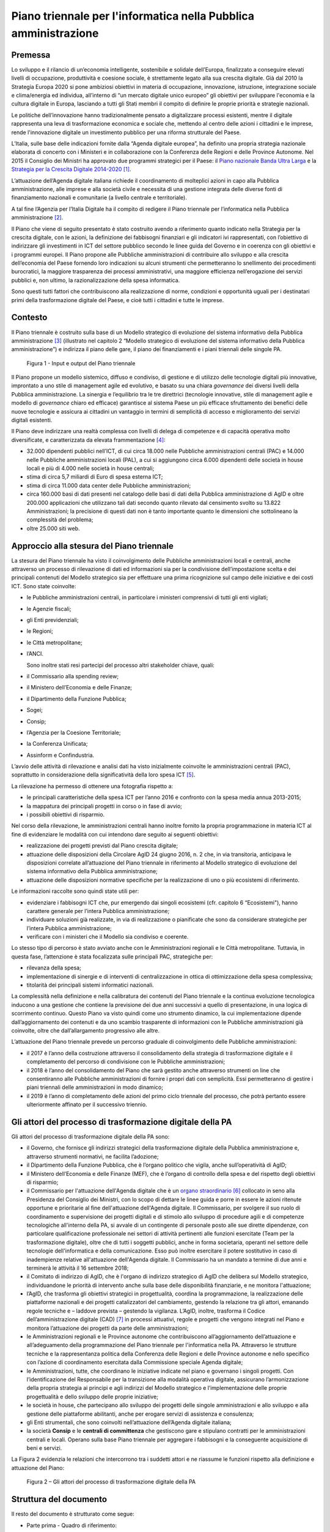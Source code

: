 Piano triennale per l'informatica nella Pubblica amministrazione
================================================================

Premessa
--------

Lo sviluppo e il rilancio di un’economia intelligente, sostenibile e
solidale dell’Europa, finalizzato a conseguire elevati livelli di
occupazione, produttività e coesione sociale, è strettamente legato alla
sua crescita digitale. Già dal 2010 la Strategia Europa 2020 si pone
ambiziosi obiettivi in materia di occupazione, innovazione, istruzione,
integrazione sociale e clima/energia ed individua, all’interno di “un
mercato digitale unico europeo” gli obiettivi per sviluppare l'economia
e la cultura digitale in Europa, lasciando a tutti gli Stati membri il
compito di definire le proprie priorità e strategie nazionali.

Le politiche dell’innovazione hanno tradizionalmente pensato a
digitalizzare processi esistenti, mentre il digitale rappresenta una
leva di trasformazione economica e sociale che, mettendo al centro delle
azioni i cittadini e le imprese, rende l'innovazione digitale un
investimento pubblico per una riforma strutturale del Paese.

L’Italia, sulle base delle indicazioni fornite dalla “Agenda digitale
europea”, ha definito una propria strategia nazionale elaborata di
concerto con i Ministeri e in collaborazione con la Conferenza delle
Regioni e delle Province Autonome. Nel 2015 il Consiglio dei Ministri ha
approvato due programmi strategici per il Paese: il `Piano nazionale
Banda Ultra
Larga <http://bandaultralarga.italia.it/piano-bul/strategia/>`__ e la
`Strategia per la Crescita Digitale
2014-2020 <http://www.agid.gov.it/sites/default/files/documenti_indirizzo/strategia_crescita_digitale_ver_def_21062016.pdf>`__ [1]_.

L’attuazione dell’Agenda digitale italiana richiede il coordinamento di
molteplici azioni in capo alla Pubblica amministrazione, alle imprese e
alla società civile e necessita di una gestione integrata delle diverse
fonti di finanziamento nazionali e comunitarie (a livello centrale e
territoriale).

A tal fine l’Agenzia per l’Italia Digitale ha il compito di redigere il
Piano triennale per l’informatica nella Pubblica amministrazione [2]_.

Il Piano che viene di seguito presentato è stato costruito avendo a
riferimento quanto indicato nella Strategia per la crescita digitale,
con le azioni, la definizione dei fabbisogni finanziari e gli indicatori
ivi rappresentati, con l’obiettivo di indirizzare gli investimenti in
ICT del settore pubblico secondo le linee guida del Governo e in
coerenza con gli obiettivi e i programmi europei. Il Piano propone alle
Pubbliche amministrazioni di contribuire allo sviluppo e alla crescita
dell’economia del Paese fornendo loro indicazioni su alcuni strumenti
che permetteranno lo snellimento dei procedimenti burocratici, la
maggiore trasparenza dei processi amministrativi, una maggiore
efficienza nell’erogazione dei servizi pubblici e, non ultimo, la
razionalizzazione della spesa informatica.

Sono questi tutti fattori che contribuiscono alla realizzazione di
norme, condizioni e opportunità uguali per i destinatari primi della
trasformazione digitale del Paese, e cioè tutti i cittadini e tutte le
imprese.

Contesto
--------

Il Piano triennale è costruito sulla base di un Modello
strategico di evoluzione del sistema informativo della Pubblica
amministrazione [3]_ (illustrato nel capitolo 2 “Modello strategico di
evoluzione del sistema informativo della Pubblica amministrazione”) e
indirizza il piano delle gare, il piano dei finanziamenti e i piani
triennali delle singole PA.

.. figure:: media/figura1.svg
   :width: 100%
   
   Figura 1 - Input e output del Piano triennale

Il Piano propone un modello sistemico, diffuso e condiviso, di gestione
e di utilizzo delle tecnologie digitali più innovative, improntato a uno
stile di management agile ed evolutivo, e basato su una chiara
*governance* dei diversi livelli della Pubblica amministrazione. La
sinergia e l’equilibrio tra le tre direttrici (tecnologie innovative,
stile di management agile e modello di *governance* chiaro ed efficace)
garantisce al sistema Paese un più efficace sfruttamento dei benefici
delle nuove tecnologie e assicura ai cittadini un vantaggio in termini
di semplicità di accesso e miglioramento dei servizi digitali esistenti.

Il Piano deve indirizzare una realtà complessa con livelli di delega di
competenze e di capacità operativa molto diversificate, e caratterizzata
da elevata frammentazione [4]_:

-  32.000 dipendenti pubblici nell’ICT, di cui circa 18.000 nelle
   Pubbliche amministrazioni centrali (PAC) e 14.000 nelle Pubbliche
   amministrazioni locali (PAL), a cui si aggiungono circa 6.000
   dipendenti delle società in house locali e più di 4.000 nelle società
   in house centrali;

-  stima di circa 5,7 miliardi di Euro di spesa esterna ICT;

-  stima di circa 11.000 data center delle Pubbliche amministrazioni;

-  circa 160.000 basi di dati presenti nel catalogo delle basi di dati
   della Pubblica amministrazione di AgID e oltre 200.000 applicazioni
   che utilizzano tali dati secondo quanto rilevato dal censimento
   svolto su 13.822 Amministrazioni; la precisione di questi dati non è
   tanto importante quanto le dimensioni che sottolineano la complessità
   del problema;

-  oltre 25.000 siti web.

Approccio alla stesura del Piano triennale
------------------------------------------

La stesura del Piano triennale ha visto il coinvolgimento delle
Pubbliche amministrazioni locali e centrali, anche attraverso un
processo di rilevazione di dati ed informazioni sia per la condivisione
dell’impostazione scelta e dei principali contenuti del Modello
strategico sia per effettuare una prima ricognizione sul campo delle
iniziative e dei costi ICT. Sono state coinvolte:

-  le Pubbliche amministrazioni centrali, in particolare i ministeri
   comprensivi di tutti gli enti vigilati;

-  le Agenzie fiscali;

-  gli Enti previdenziali;

-  le Regioni;

-  le Città metropolitane;

-  l’ANCI.

   Sono inoltre stati resi partecipi del processo altri stakeholder
   chiave, quali:

-  il Commissario alla spending review;

-  il Ministero dell’Economia e delle Finanze;

-  il Dipartimento della Funzione Pubblica;

-  Sogei;

-  Consip;

-  l’Agenzia per la Coesione Territoriale;

-  la Conferenza Unificata;

-  Assinform e Confindustria.

L’avvio delle attività di rilevazione e analisi dati ha visto
inizialmente coinvolte le amministrazioni centrali (PAC), soprattutto in
considerazione della significatività della loro spesa ICT [5]_.

La rilevazione ha permesso di ottenere una fotografia rispetto a:

-  le principali caratteristiche della spesa ICT per l’anno 2016 e
   confronto con la spesa media annua 2013-2015;

-  la mappatura dei principali progetti in corso o in fase di avvio;

-  i possibili obiettivi di risparmio.

Nel corso della rilevazione, le amministrazioni centrali hanno inoltre
fornito la propria programmazione in materia ICT al fine di evidenziare
le modalità con cui intendono dare seguito ai seguenti obiettivi:

-  realizzazione dei progetti previsti dal Piano crescita digitale;

-  attuazione delle disposizioni della Circolare AgID 24 giugno 2016, n.
   2 che, in via transitoria, anticipava le disposizioni correlate
   all’attuazione del Piano triennale in riferimento al Modello
   strategico di evoluzione del sistema informativo della Pubblica
   amministrazione;

-  attuazione delle disposizioni normative specifiche per la
   realizzazione di uno o più ecosistemi di riferimento.

Le informazioni raccolte sono quindi state utili per:

-  evidenziare i fabbisogni ICT che, pur emergendo dai singoli
   ecosistemi (cfr. capitolo 6 “Ecosistemi"), hanno carattere generale
   per l’intera Pubblica amministrazione;

-  individuare soluzioni già realizzate, in via di realizzazione o
   pianificate che sono da considerare strategiche per l’intera Pubblica
   amministrazione;

-  verificare con i ministeri che il Modello sia condiviso e coerente.

Lo stesso tipo di percorso è stato avviato anche con le Amministrazioni
regionali e le Città metropolitane. Tuttavia, in questa fase,
l’attenzione è stata focalizzata sulle principali PAC, strategiche per:

-  rilevanza della spesa;

-  implementazione di sinergie e di interventi di centralizzazione in
   ottica di ottimizzazione della spesa complessiva;

-  titolarità dei principali sistemi informatici nazionali.

La complessità nella definizione e nella calibratura dei contenuti del
Piano triennale e la continua evoluzione tecnologica inducono a una
gestione che contiene la previsione dei due anni successivi a quello di
presentazione, in una logica di scorrimento continuo. Questo Piano va
visto quindi come uno strumento dinamico, la cui implementazione dipende
dall’aggiornamento dei contenuti e da uno scambio trasparente di
informazioni con le Pubbliche amministrazioni già coinvolte, oltre che
dall’allargamento progressivo alle altre.

L’attuazione del Piano triennale prevede un percorso graduale di
coinvolgimento delle Pubbliche amministrazioni:

-  il 2017 è l’anno della costruzione attraverso il consolidamento della
   strategia di trasformazione digitale e il completamento del percorso
   di condivisione con le Pubbliche amministrazioni;

-  il 2018 è l’anno del consolidamento del Piano che sarà gestito anche
   attraverso strumenti on line che consentiranno alle Pubbliche
   amministrazioni di fornire i propri dati con semplicità. Essi
   permetteranno di gestire i piani triennali delle amministrazioni in
   modo dinamico;

-  il 2019 è l’anno di completamento delle azioni del primo ciclo
   triennale del processo, che potrà pertanto essere ulteriormente
   affinato per il successivo triennio.

Gli attori del processo di trasformazione digitale della PA
-----------------------------------------------------------

Gli attori del processo di trasformazione digitale della PA sono:

-  il Governo, che fornisce gli indirizzi strategici della
   trasformazione digitale della Pubblica amministrazione e, attraverso
   strumenti normativi, ne facilita l’adozione;

-  il Dipartimento della Funzione Pubblica, che è l’organo politico che
   vigila, anche sull’operatività di AgID;

-  il Ministero dell’Economia e delle Finanze (MEF), che è l’organo di
   controllo della spesa e del rispetto degli obiettivi di risparmio;

-  il Commissario per l'attuazione dell'Agenda digitale che è un `organo
   straordinario <http://presidenza.governo.it/AmministrazioneTrasparente/DisposizioniGenerali/AttiGenerali/DpcmOrganismiCollegiali/DPCM_20160916_CommStraord_AgendaDigitale.pdf>`__\  [6]_
   collocato in seno alla Presidenza del Consiglio dei Ministri, con lo
   scopo di dettare le linee guida e porre in essere le azioni ritenute
   opportune e prioritarie al fine dell'attuazione dell'Agenda digitale.
   Il Commissario, per svolgere il suo ruolo di coordinamento e
   supervisione dei progetti digitali e di stimolo allo sviluppo di
   procedure agili e di competenze tecnologiche all'interno della PA, si
   avvale di un contingente di personale posto alle sue dirette
   dipendenze, con particolare qualificazione professionale nei settori
   di attività pertinenti alle funzioni esercitate (Team per la
   trasformazione digitale), oltre che di tutti i soggetti pubblici,
   anche in forma societaria, operanti nel settore delle tecnologie
   dell'informatica e della comunicazione. Esso può inoltre esercitare
   il potere sostitutivo in caso di inadempienze relative all'attuazione
   dell'Agenda digitale. Il Commissario ha un mandato a termine di due
   anni e terminerà le attività il 16 settembre 2018;

-  il Comitato di indirizzo di AgID, che è l'organo di indirizzo
   strategico di AgID che delibera sul Modello strategico,
   individuandone le priorità di intervento anche sulla base delle
   disponibilità finanziarie, e ne monitora l'attuazione;

-  l’AgID, che trasforma gli obiettivi strategici in progettualità,
   coordina la programmazione, la realizzazione delle piattaforme
   nazionali e dei progetti catalizzatori del cambiamento, gestendo la
   relazione tra gli attori, emanando regole tecniche e – laddove
   prevista – gestendo la vigilanza. L’AgID, inoltre, trasforma il
   Codice dell’amministrazione digitale (CAD) [7]_ in processi
   attuativi, regole e progetti che vengono integrati nel Piano e
   monitora l’attuazione dei progetti da parte delle amministrazioni;

-  le Amministrazioni regionali e le Province autonome che
   contribuiscono all’aggiornamento dell’attuazione e all’adeguamento
   della programmazione del Piano triennale per l'informatica nella PA.
   Attraverso le strutture tecniche e la rappresentanza politica della
   Conferenza delle Regioni e delle Province autonome e nello specifico
   con l’azione di coordinamento esercitata dalla Commissione speciale
   Agenda digitale;

-  le Amministrazioni, tutte, che coordinano le iniziative indicate nel
   piano e governano i singoli progetti. Con l’identificazione del
   Responsabile per la transizione alla modalità operativa digitale,
   assicurano l’armonizzazione della propria strategia ai principi e
   agli indirizzi del Modello strategico e l’implementazione delle
   proprie progettualità e dello sviluppo delle proprie iniziative;

-  le società in house, che partecipano allo sviluppo dei progetti delle
   singole amministrazioni e allo sviluppo e alla gestione delle
   piattaforme abilitanti, anche per erogare servizi di assistenza e
   consulenza;

-  gli Enti strumentali, che sono coinvolti nell’attuazione dell’Agenda
   digitale italiana;

-  la società **Consip** e le **centrali di committenza** che gestiscono
   gare e stipulano contratti per le amministrazioni centrali e locali.
   Operano sulla base Piano triennale per aggregare i fabbisogni e la
   conseguente acquisizione di beni e servizi.

La Figura 2 evidenzia le relazioni che intercorrono tra i suddetti
attori e ne riassume le funzioni rispetto alla definizione e attuazione
del Piano:

.. figure:: media/figura2.svg
   :width: 100%

   Figura 2 – Gli attori del processo di trasformazione digitale della PA

Struttura del documento
-----------------------

Il resto del documento è strutturato come segue:

-  Parte prima - Quadro di riferimento:

   -  il capitolo 2 illustra il *Modello strategico di evoluzione del
      sistema informativo della Pubblica amministrazione*, ovvero la
      visione a medio/lungo termine verso la quale la Pubblica
      amministrazione deve tendere per sfruttare al meglio i benefici
      derivanti da un uso corretto, mirato e consapevole delle
      tecnologie digitali.

-  Parte seconda - Componenti del Modello strategico di evoluzione

   del sistema informativo della PA:

   -  i capitoli dal 3 al 10 presentano le componenti del Modello
      strategico, adottando la seguente struttura:

   -  *scenario attuale* - sintetizza alcuni elementi utili a descrivere
      la situazione in essere rispetto ai temi trattati nel capitolo;

   -  *obiettivi strategici* - illustra gli obiettivi perseguiti in
      coerenza con i requisiti strategici individuati dal contesto
      normativo di riferimento e dalle indicazioni fornite nella
      *Strategia per la crescita digitale 2014-2020*;

   -  *linee di azione* - presenta alcuni principi e indicazioni utili
      all’attuazione del Piano e individua le linee di azione necessarie
      al raggiungimento degli obiettivi fissati.

-  Parte terza - Note di indirizzo:

   -  il capitolo 11 riporta elementi relativi agli obiettivi di
      razionalizzazione della spesa ICT della PA;

   -  il capitolo 12 riporta in modo sintetico le azioni che le
      Pubbliche amministrazioni dovranno mettere in atto;

   -  il capitolo 13 riporta principi, suggerimenti e accorgimenti che
      tutte le Pubbliche amministrazioni devono adottare per la
      realizzazione dei progetti digitali.

La lettura congiunta della *prima* e della *terza parte* fornisce
indicazioni sufficienti per sviluppare un’idea generale del Modello
strategico e delle azioni che le Pubbliche amministrazioni devono
intraprendere.

La lettura della *seconda parte* è invece utile per acquisire una
conoscenza più approfondita delle attività previste.

Il documento contiene infine i seguenti allegati:

-  l’Allegato 1 approfondisce il Contesto di riferimento del Piano
   triennale;

-  l’Allegato 2 riassume gli Strumenti e le risorse per l'attuazione del
   Piano;

-  l’Allegato 3 presenta un Quadro sinottico della spesa ICT nelle PAC;

-  l’Allegato 4 propone un Quadro sinottico dei progetti PAC rispetto al
   Modello;

-  l’Allegato 5 presenta il Paniere dataset open data.

.. rubric:: Note

.. [1]
   Strategia per la crescita digitale 2014-2020
   `www.agid.gov.it/sites/default/files/documenti\_indirizzo/strategia\_crescita\_digitale\_ver\_def\_21062016.pdf <http://www.agid.gov.it/sites/default/files/documenti_indirizzo/strategia_crescita_digitale_ver_def_21062016.pdf>`__

.. [2]
   Cfr.Statuto AgID, Decreto del Presidente del Consiglio dei Ministri 8 gennaio 2014 -
   `http://www.agid.gov.it/notizie/2014/02/14/pubblicato-gazzetta-ufficiale-lo-statuto-dellagid <http://www.agid.gov.it/notizie/2014/02/14/pubblicato-gazzetta-ufficiale-lo-statuto-dellagid>`__
   
   La legge n.208 del 28 dicembre 2016 (Legge di stabilità 2016) prevede
   inoltre che l'Agenzia per l'Italia Digitale (AgID) predisponga - per
   conto della Presidenza del Consiglio dei Ministri – il Piano
   triennale (di seguito Piano) che guidi la trasformazione digitale
   della Pubblica amministrazione.

.. [3]
   Approvato dal Comitato di indirizzo di AgID in data 04/02/2016.

.. [4]
   Dati da fonte AgID, 2016.

.. [5]
   I risultati della rilevazione, effettuata da AgID nel periodo
   aprile-ottobre 2016, sono riportati nell’Allegato 3 “Quadro sinottico
   della spesa ICT nelle Pubbliche amministrazioni centrali”.

.. [6]
   DPCM 16 settembre 2016
   `http://presidenza.governo.it/AmministrazioneTrasparente/DisposizioniGenerali/AttiGenerali/DpcmOrganismiCollegiali/DPCM\_20160916\_CommStraord\_AgendaDigitale.pdf <http://presidenza.governo.it/AmministrazioneTrasparente/DisposizioniGenerali/AttiGenerali/DpcmOrganismiCollegiali/DPCM_20160916_CommStraord_AgendaDigitale.pdf>`__

.. [7]
   Decreto legislativo 7 marzo 2005, n. 82 e s.m.
